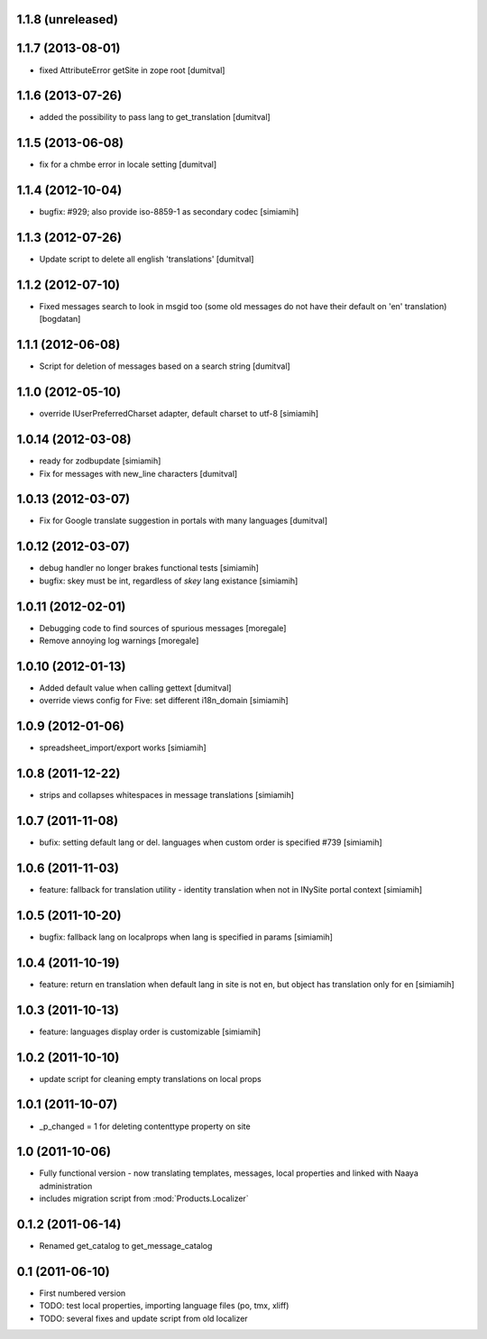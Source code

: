 1.1.8 (unreleased)
-------------------

1.1.7 (2013-08-01)
-------------------
* fixed AttributeError getSite in zope root [dumitval]

1.1.6 (2013-07-26)
-------------------
* added the possibility to pass lang to get_translation [dumitval]

1.1.5 (2013-06-08)
-------------------
* fix for a chmbe error in locale setting [dumitval]

1.1.4 (2012-10-04)
-------------------
* bugfix: #929; also provide iso-8859-1 as secondary codec [simiamih]

1.1.3 (2012-07-26)
-------------------
* Update script to delete all english 'translations' [dumitval]

1.1.2 (2012-07-10)
-------------------
* Fixed messages search to look in msgid too (some old messages do not
  have their default on 'en' translation) [bogdatan]

1.1.1 (2012-06-08)
-------------------
* Script for deletion of messages based on a search string [dumitval]

1.1.0 (2012-05-10)
-------------------
* override IUserPreferredCharset adapter, default charset to utf-8 [simiamih]

1.0.14 (2012-03-08)
-------------------
* ready for zodbupdate [simiamih]
* Fix for messages with new_line characters [dumitval]

1.0.13 (2012-03-07)
-------------------
* Fix for Google translate suggestion in portals with many languages [dumitval]

1.0.12 (2012-03-07)
-------------------
* debug handler no longer brakes functional tests [simiamih]
* bugfix: skey must be int, regardless of `skey` lang existance [simiamih]

1.0.11 (2012-02-01)
------------------
* Debugging code to find sources of spurious messages [moregale]
* Remove annoying log warnings [moregale]

1.0.10 (2012-01-13)
------------------
* Added default value when calling gettext [dumitval]
* override views config for Five: set different i18n_domain [simiamih]

1.0.9 (2012-01-06)
------------------
* spreadsheet_import/export works [simiamih]

1.0.8 (2011-12-22)
------------------
* strips and collapses whitespaces in message translations [simiamih]

1.0.7 (2011-11-08)
------------------
* bufix: setting default lang or del. languages when custom order is
  specified #739 [simiamih]

1.0.6 (2011-11-03)
------------------
* feature: fallback for translation utility - identity translation when
  not in INySite portal context [simiamih]

1.0.5 (2011-10-20)
------------------
* bugfix: fallback lang on localprops when lang is specified
  in params [simiamih]

1.0.4 (2011-10-19)
------------------
* feature: return en translation when default lang in site is not en,
  but object has translation only for en [simiamih]

1.0.3 (2011-10-13)
------------------
* feature: languages display order is customizable [simiamih]

1.0.2 (2011-10-10)
------------------
* update script for cleaning empty translations on local
  props

1.0.1 (2011-10-07)
------------------
* _p_changed = 1 for deleting contenttype property on site

1.0 (2011-10-06)
----------------
* Fully functional version - now translating templates, messages, local
  properties and linked with Naaya administration
* includes migration script from :mod:`Products.Localizer`

0.1.2 (2011-06-14)
-------------------
* Renamed get_catalog to get_message_catalog

0.1 (2011-06-10)
-------------------
* First numbered version
* TODO: test local properties, importing language files (po, tmx, xliff)
* TODO: several fixes and update script from old localizer
